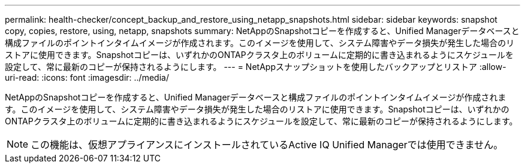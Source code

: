 ---
permalink: health-checker/concept_backup_and_restore_using_netapp_snapshots.html 
sidebar: sidebar 
keywords: snapshot copy, copies, restore, using, netapp, snapshots 
summary: NetAppのSnapshotコピーを作成すると、Unified Managerデータベースと構成ファイルのポイントインタイムイメージが作成されます。このイメージを使用して、システム障害やデータ損失が発生した場合のリストアに使用できます。Snapshotコピーは、いずれかのONTAPクラスタ上のボリュームに定期的に書き込まれるようにスケジュールを設定して、常に最新のコピーが保持されるようにします。 
---
= NetAppスナップショットを使用したバックアップとリストア
:allow-uri-read: 
:icons: font
:imagesdir: ../media/


[role="lead"]
NetAppのSnapshotコピーを作成すると、Unified Managerデータベースと構成ファイルのポイントインタイムイメージが作成されます。このイメージを使用して、システム障害やデータ損失が発生した場合のリストアに使用できます。Snapshotコピーは、いずれかのONTAPクラスタ上のボリュームに定期的に書き込まれるようにスケジュールを設定して、常に最新のコピーが保持されるようにします。

[NOTE]
====
この機能は、仮想アプライアンスにインストールされているActive IQ Unified Managerでは使用できません。

====
